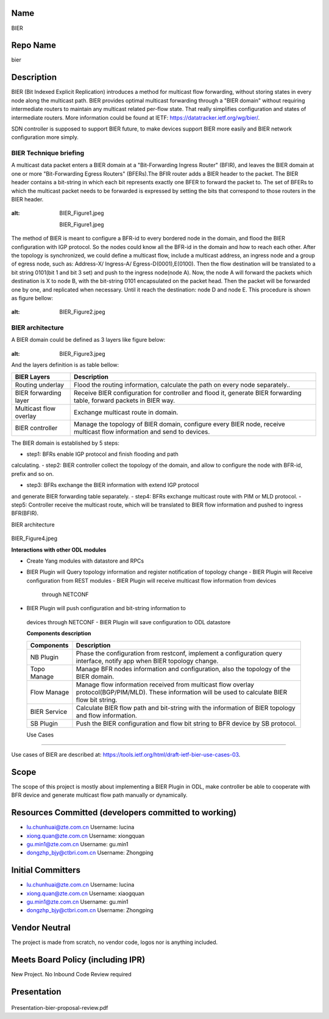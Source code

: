 Name
----

BIER

Repo Name
---------

bier

Description
-----------

BIER (Bit Indexed Explicit Replication) introduces a method for
multicast flow forwarding, without storing states in every node along
the multicast path. BIER provides optimal multicast forwarding through a
"BIER domain" without requiring intermediate routers to maintain any
multicast related per-flow state. That really simplifies configuration
and states of intermediate routers. More information could be found at
IETF: https://datatracker.ietf.org/wg/bier/.

SDN controller is supposed to support BIER future, to make devices
support BIER more easily and BIER network configuration more simply.

BIER Technique briefing
'''''''''''''''''''''''

A multicast data packet enters a BIER domain at a "Bit-Forwarding
Ingress Router" (BFIR), and leaves the BIER domain at one or more
"Bit-Forwarding Egress Routers" (BFERs).The BFIR router adds a BIER
header to the packet. The BIER header contains a bit-string in which
each bit represents exactly one BFER to forward the packet to. The set
of BFERs to which the multicast packet needs to be forwarded is
expressed by setting the bits that correspond to those routers in the
BIER header.

.. figure:: BIER_Figure1.jpeg
:alt: BIER_Figure1.jpeg

  BIER_Figure1.jpeg

The method of BIER is meant to configure a BFR-id to every bordered node
in the domain, and flood the BIER configuration with IGP protocol. So
the nodes could know all the BFR-id in the domain and how to reach each
other. After the topology is synchronized, we could define a multicast
flow, include a multicast address, an ingress node and a group of egress
node, such as: Address-X/ Ingress-A/ Egress-D(0001),E(0100). Then the
flow destination will be translated to a bit string 0101(bit 1 and bit 3
set) and push to the ingress node(node A). Now, the node A will forward
the packets which destination is X to node B, with the bit-string 0101
encapsulated on the packet head. Then the packet will be forwarded one
by one, and replicated when necessary. Until it reach the destination:
node D and node E. This procedure is shown as figure bellow:

.. figure:: ./images/carbon/BIER_Figure2.jpeg
:alt: BIER_Figure2.jpeg

BIER architecture
'''''''''''''''''
A BIER domain could be defined as 3 layers like figure below:

.. figure:: ./images/carbon/BIER_Figure3.jpeg
:alt: BIER_Figure3.jpeg


And the layers definition is as table bellow:

+-----------------------------------+-----------------------------------+
|  BIER Layers                      | Description                       |
+===================================+===================================+
| Routing underlay                  | Flood the routing information,    |
|                                   | calculate the path on every node  |
|                                   | separately..                      |
+-----------------------------------+-----------------------------------+
| BIER forwarding layer             | Receive BIER configuration for    |
|                                   | controller and flood it, generate |
|                                   | BIER forwarding table, forward    |
|                                   | packets in BIER way.              |
+-----------------------------------+-----------------------------------+
| Multicast flow overlay            | Exchange multicast route in       |
|                                   | domain.                           |
+-----------------------------------+-----------------------------------+
| BIER controller                   | Manage the topology of BIER       |
|                                   | domain, configure every BIER      |
|                                   | node, receive multicast flow      |
|                                   | information and send to devices.  |
+-----------------------------------+-----------------------------------+

The BIER domain is established by 5 steps:

-  step1: BFRs enable IGP protocol and finish flooding and path
calculating.
-  step2: BIER controller collect the topology of the domain, and allow
to configure the node with BFR-id, prefix and so on.

-  step3: BFRs exchange the BIER information with extend IGP protocol
and generate BIER forwarding table separately.
-  step4: BFRs exchange multicast route with PIM or MLD protocol.
-  step5: Controller receive the multicast route, which will be
translated to BIER flow information and pushed to ingress BFR(BFIR).

BIER architecture

 .. figure:: ./images/carbon/BIER_Figure4.jpeg
    :alt: BIER_Figure4.jpeg

BIER_Figure4.jpeg

**Interactions with other ODL modules**

-  Create Yang modules with datastore and RPCs
-  BIER Plugin will Query topology information and register notification
   of topology change
   -  BIER Plugin will Receive configuration from REST modules
   -  BIER Plugin will receive multicast flow information from devices
      through NETCONF
-  BIER Plugin will push configuration and bit-string information to
  devices through NETCONF
  -  BIER Plugin will save configuration to ODL datastore

  **Components description**

  +-----------------------------------+-----------------------------------+
  | Components                        | Description                       |
  +===================================+===================================+
  | NB Plugin                         | Phase the configuration from      |
  |                                   | restconf, implement a             |
  |                                   | configuration query interface,    |
  |                                   | notify app when BIER topology     |
  |                                   | change.                           |
  +-----------------------------------+-----------------------------------+
  | Topo Manage                       | Manage BFR nodes information and  |
  |                                   | configuration, also the topology  |
  |                                   | of the BIER domain.               |
  +-----------------------------------+-----------------------------------+
  | Flow Manage                       | Manage flow information received  |
  |                                   | from multicast flow overlay       |
  |                                   | protocol(BGP/PIM/MLD). These      |
  |                                   | information will be used to       |
  |                                   | calculate BIER flow bit string.   |
  +-----------------------------------+-----------------------------------+
  | BIER Service                      | Calculate BIER flow path and      |
  |                                   | bit-string with the information   |
  |                                   | of BIER topology and flow         |
  |                                   | information.                      |
  +-----------------------------------+-----------------------------------+
  | SB Plugin                         | Push the BIER configuration and   |
  |                                   | flow bit string to BFR device by  |
  |                                   | SB protocol.                      |
  +-----------------------------------+-----------------------------------+

  Use Cases
'''''''''

Use cases of BIER are described at:
https://tools.ietf.org/html/draft-ietf-bier-use-cases-03.

Scope
-----

The scope of this project is mostly about implementing a BIER Plugin in
ODL, make controller be able to cooperate with BFR device and generate
multicast flow path manually or dynamically.

Resources Committed (developers committed to working)
-----------------------------------------------------

-  lu.chunhuai@zte.com.cn Username: lucina
-  xiong.quan@zte.com.cn Username: xiongquan
-  gu.min1@zte.com.cn Username: gu.min1
-  dongzhp_bjy@ctbri.com.cn Username: Zhongping

Initial Committers
------------------

-  lu.chunhuai@zte.com.cn Username: lucina
-  xiong.quan@zte.com.cn Username: xiaogquan
-  gu.min1@zte.com.cn Username: gu.min1
-  dongzhp_bjy@ctbri.com.cn Username: Zhongping

Vendor Neutral
--------------

The project is made from scratch, no vendor code, logos nor is anything
included.

Meets Board Policy (including IPR)
----------------------------------

New Project. No Inbound Code Review required

Presentation
------------

.. figure:: Presentation-bier-proposal-review.pdf
 :alt: Presentation-bier-proposal-review.pdf

Presentation-bier-proposal-review.pdf

